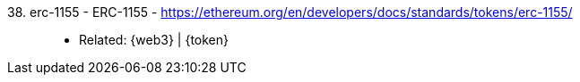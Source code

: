 [#erc-1155]#38. erc-1155 - ERC-1155# - https://ethereum.org/en/developers/docs/standards/tokens/erc-1155/::
* Related: {web3} | {token}
